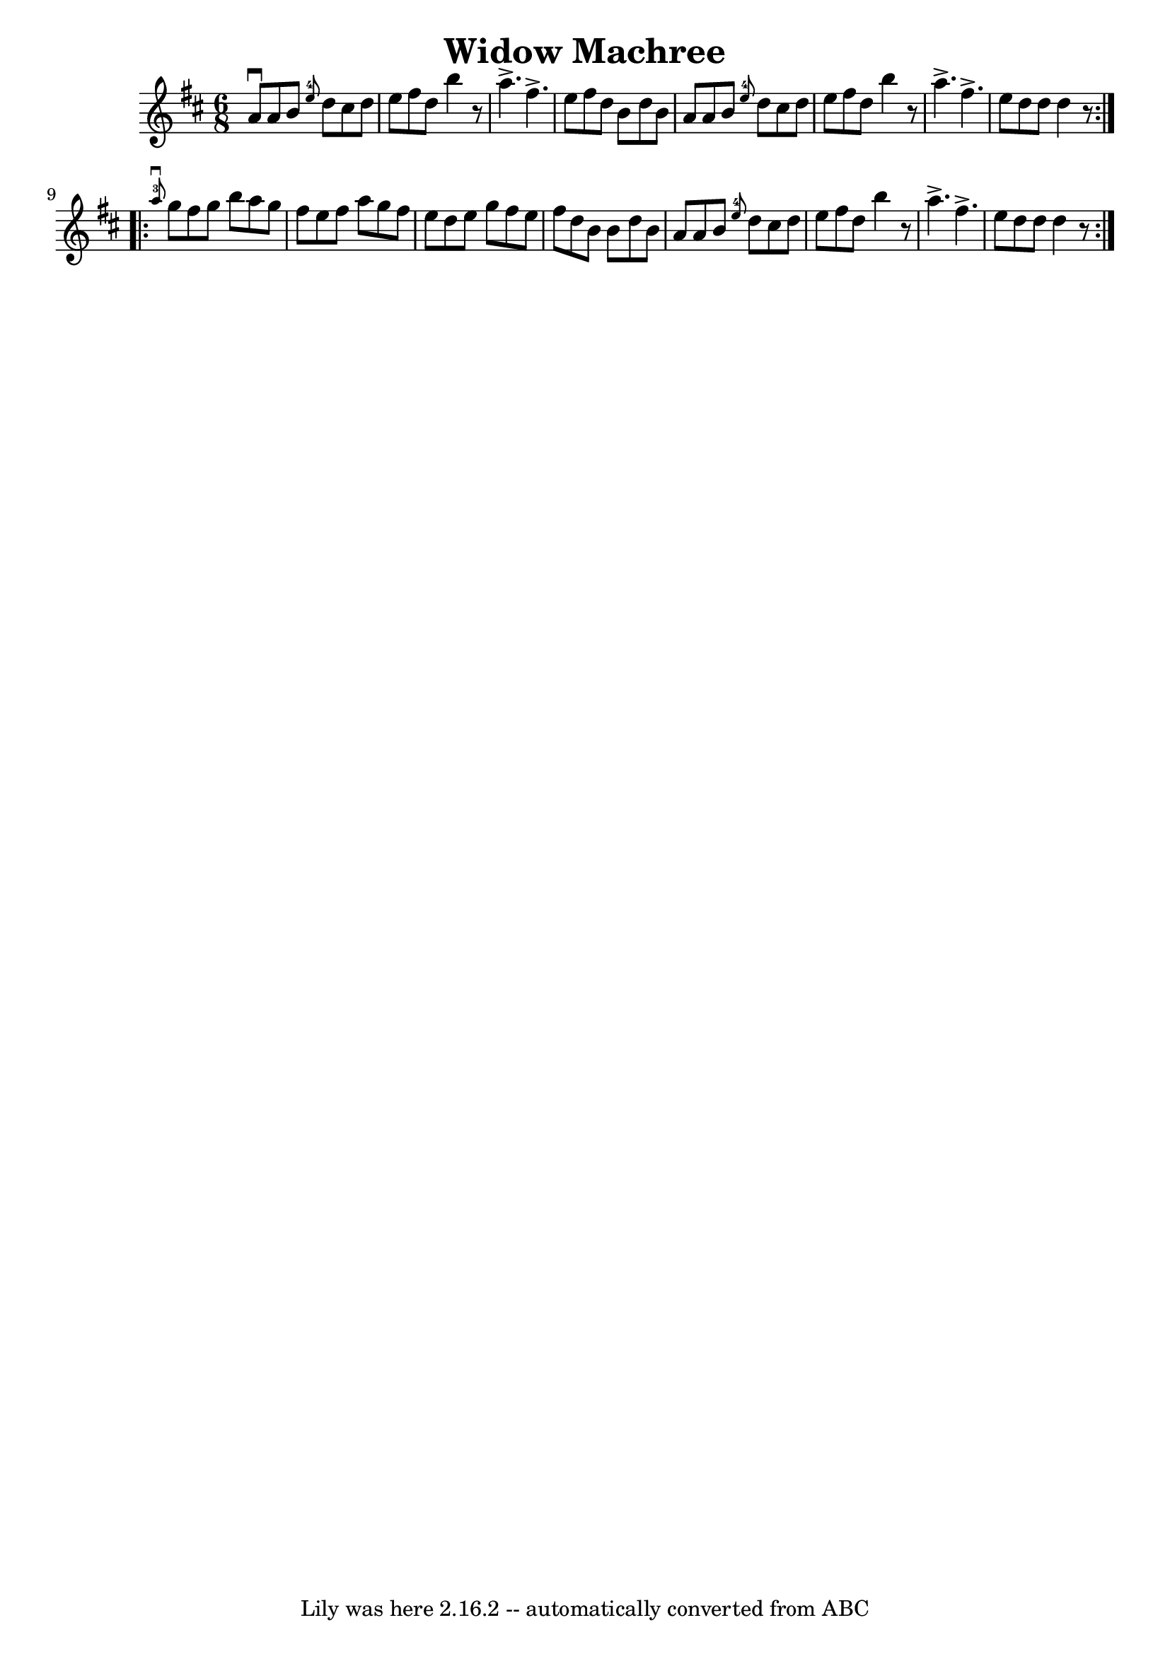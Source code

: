 \version "2.7.40"
\header {
	book = "Ryan's Mammoth Collection"
	crossRefNumber = "1"
	footnotes = "\\\\89 465"
	tagline = "Lily was here 2.16.2 -- automatically converted from ABC"
	title = "Widow Machree"
}
voicedefault =  {
\set Score.defaultBarType = "empty"

\repeat volta 2 {
\time 6/8 \key d \major a'8^\downbow a'8 b'8    \grace { e''8-4 } 
 d''8 cis''8 d''8    |
 e''8 fis''8 d''8 b''4    r8   
|
 a''4.^\accent fis''4.^\accent   |
 e''8 fis''8    
d''8 b'8 d''8 b'8    |
 a'8 a'8 b'8    \grace {    
e''8-4 } d''8 cis''8 d''8    |
 e''8 fis''8 d''8    
b''4    r8   |
 a''4.^\accent fis''4.^\accent   |
 e''8    
d''8 d''8 d''4    r8   }     \repeat volta 2 {   \grace { a''8 
-3^\downbow } g''8 fis''8 g''8 b''8 a''8 g''8    |
   
fis''8 e''8 fis''8 a''8 g''8 fis''8    |
 e''8 d''8   
 e''8 g''8 fis''8 e''8    |
 fis''8 d''8 b'8 b'8    
d''8 b'8    |
 a'8 a'8 b'8    \grace { e''8-4 } d''8 
 cis''8 d''8    |
 e''8 fis''8 d''8 b''4    r8   |
 
 a''4.^\accent fis''4.^\accent   |
 e''8 d''8 d''8 d''4   
 r8   }   
}

\score{
    <<

	\context Staff="default"
	{
	    \voicedefault 
	}

    >>
	\layout {
	}
	\midi {}
}
